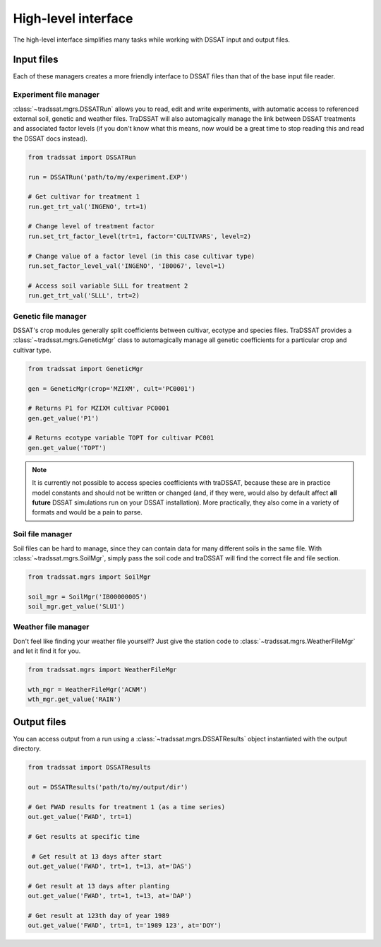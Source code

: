 High-level interface
====================
The high-level interface simplifies many tasks while working with DSSAT input and output files.

Input files
-----------
Each of these managers creates a more friendly interface to DSSAT files than that of the base input file reader.

Experiment file manager
^^^^^^^^^^^^^^^^^^^^^^^
:class:`~tradssat.mgrs.DSSATRun` allows you to read, edit and write experiments, with automatic access to referenced
external soil, genetic and weather files. TraDSSAT will also automagically manage the link between DSSAT treatments
and associated factor levels (if you don't know what this means, now would be a great time to stop reading this and
read the DSSAT docs instead).

.. code-block:: python

   from tradssat import DSSATRun

   run = DSSATRun('path/to/my/experiment.EXP')

   # Get cultivar for treatment 1
   run.get_trt_val('INGENO', trt=1)

   # Change level of treatment factor
   run.set_trt_factor_level(trt=1, factor='CULTIVARS', level=2)

   # Change value of a factor level (in this case cultivar type)
   run.set_factor_level_val('INGENO', 'IB0067', level=1)

   # Access soil variable SLLL for treatment 2
   run.get_trt_val('SLLL', trt=2)

Genetic file manager
^^^^^^^^^^^^^^^^^^^^
DSSAT's crop modules generally split coefficients between cultivar, ecotype and species files. TraDSSAT provides a
:class:`~tradssat.mgrs.GeneticMgr` class to automagically manage all genetic coefficients for a particular crop
and cultivar type.

.. code-block:: python

   from tradssat import GeneticMgr

   gen = GeneticMgr(crop='MZIXM', cult='PC0001')

   # Returns P1 for MZIXM cultivar PC0001
   gen.get_value('P1')

   # Returns ecotype variable TOPT for cultivar PC001
   gen.get_value('TOPT')

.. note::

   It is currently not possible to access species coefficients with traDSSAT, because these are in practice model
   constants and should not be written or changed (and, if they were, would also by default affect **all future**
   DSSAT simulations run on your DSSAT installation). More practically, they also come in a variety of formats
   and would be a pain to parse.

Soil file manager
^^^^^^^^^^^^^^^^^
Soil files can be hard to manage, since they can contain data for many different soils in the same file. With
:class:`~tradssat.mgrs.SoilMgr`, simply pass the soil code and traDSSAT will find the correct file and file section.

.. code-block:: python

   from tradssat.mgrs import SoilMgr

   soil_mgr = SoilMgr('IB00000005')
   soil_mgr.get_value('SLU1')

Weather file manager
^^^^^^^^^^^^^^^^^^^^
Don't feel like finding your weather file yourself? Just give the station code to
:class:`~tradssat.mgrs.WeatherFileMgr` and let it find it for you.

.. code-block:: python

   from tradssat.mgrs import WeatherFileMgr

   wth_mgr = WeatherFileMgr('ACNM')
   wth_mgr.get_value('RAIN')

Output files
------------
You can access output from a run using a :class:`~tradssat.mgrs.DSSATResults` object instantiated with the output
directory.

.. code-block:: python

   from tradssat import DSSATResults

   out = DSSATResults('path/to/my/output/dir')

   # Get FWAD results for treatment 1 (as a time series)
   out.get_value('FWAD', trt=1)

   # Get results at specific time

    # Get result at 13 days after start
   out.get_value('FWAD', trt=1, t=13, at='DAS')

   # Get result at 13 days after planting
   out.get_value('FWAD', trt=1, t=13, at='DAP')

   # Get result at 123th day of year 1989
   out.get_value('FWAD', trt=1, t='1989 123', at='DOY')
